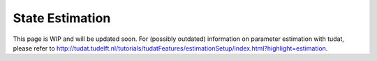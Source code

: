 ******************
State Estimation
******************

This page is WIP and will be updated soon.
For (possibly outdated) information on parameter estimation with tudat, please refer to http://tudat.tudelft.nl/tutorials/tudatFeatures/estimationSetup/index.html?highlight=estimation.
